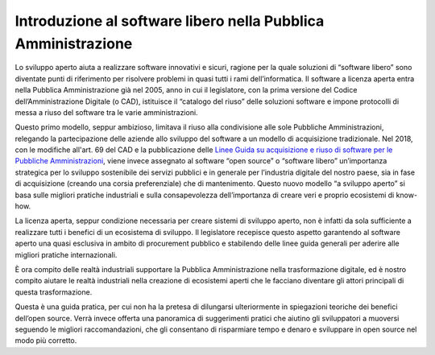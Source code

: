Introduzione al software libero nella Pubblica Amministrazione
--------------------------------------------------------------

Lo sviluppo aperto aiuta a realizzare software innovativi e sicuri, ragione per
la quale soluzioni di “software libero” sono diventate punti di riferimento per
risolvere problemi in quasi tutti i rami dell’informatica. Il software
a licenza aperta entra nella Pubblica Amministrazione già nel 2005, anno in cui
il legislatore, con la prima versione del Codice dell’Amministrazione Digitale
(o CAD), istituisce il “catalogo del riuso” delle soluzioni software e impone
protocolli di messa a riuso del software tra le varie amministrazioni.

Questo primo modello, seppur ambizioso, limitava il riuso alla condivisione
alle sole Pubbliche Amministrazioni, relegando la partecipazione delle aziende
allo sviluppo del software a un modello di acquisizione tradizionale. Nel 2018,
con le modifiche all'art. 69 del CAD e la pubblicazione delle `Linee Guida
su acquisizione e riuso di software per le Pubbliche Amministrazioni
<https://docs.italia.it/italia/developers-italia/lg-acquisizione-e-riuso-software-per-pa-docs/it/stabile/index.html>`__,
viene invece assegnato al software “open source” o “software libero”
un’importanza strategica per lo sviluppo sostenibile dei servizi pubblici e in
generale per l’industria digitale del nostro paese, sia in fase di acquisizione
(creando una corsia preferenziale) che di mantenimento. Questo nuovo modello “a
sviluppo aperto” si basa sulle migliori pratiche industriali e sulla
consapevolezza dell’importanza di creare veri e proprio ecosistemi di know-how.

La licenza aperta, seppur condizione necessaria per creare sistemi di sviluppo
aperto, non è infatti da sola sufficiente a realizzare tutti i benefici di un
ecosistema di sviluppo. Il legislatore recepisce questo aspetto garantendo al
software aperto una quasi esclusiva in ambito di procurement pubblico
e stabilendo delle linee guida generali per aderire alle migliori pratiche
internazionali.

È ora compito delle realtà industriali supportare la Pubblica Amministrazione
nella trasformazione digitale, ed è nostro compito aiutare le realtà
industriali nella creazione di ecosistemi aperti che le facciano diventare gli
attori principali di questa trasformazione.

Questa è una guida pratica, per cui non ha la pretesa di dilungarsi
ulteriormente in spiegazioni teoriche dei benefici dell’open source. Verrà
invece offerta una panoramica di suggerimenti pratici che aiutino gli
sviluppatori a muoversi seguendo le migliori raccomandazioni, che gli
consentano di risparmiare tempo e denaro e sviluppare in open source nel modo
più corretto.

